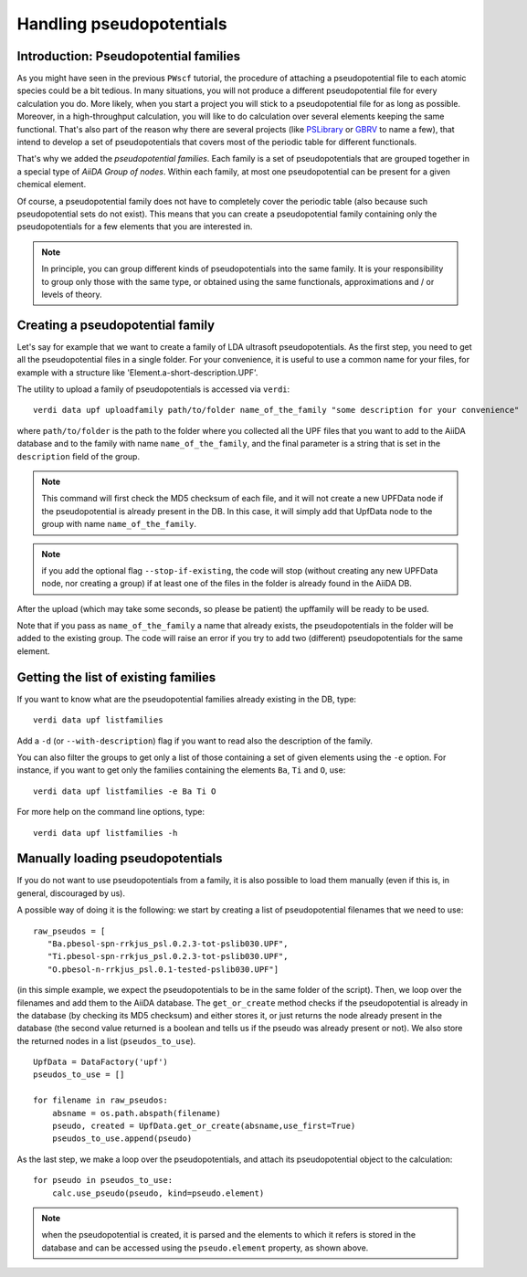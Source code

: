 .. _my-ref-to-pseudo-tutorial:

Handling pseudopotentials
=========================

Introduction: Pseudopotential families
++++++++++++++++++++++++++++++++++++++

As you might have seen in the previous ``PWscf`` tutorial, the procedure of attaching a pseudopotential file to each atomic species could be a bit tedious. In many situations, you will not produce a different pseudopotential file for every calculation you do. More likely, when you start a project you will stick to a pseudopotential file for as long as possible. Moreover, in a high-throughput calculation, you will like to do calculation over several elements keeping the same functional. That's also part of the reason why there are several projects (like `PSLibrary <http://qe-forge.org/gf/project/pslibrary/frs/>`_ or `GBRV <http://www.physics.rutgers.edu/gbrv/>`_ to name a few), that intend to develop a set of pseudopotentials that covers most of the periodic table for different functionals.

That's why we added the *pseudopotential families*. Each family is a set of pseudopotentials that are grouped together in a special type of `AiiDA Group of nodes`. Within each family, at most one pseudopotential can be present for a given chemical element.

Of course, a pseudopotential family does not have to completely cover the periodic table (also because such pseudopotential sets do not exist). This means that you can create a pseudopotential family containing only the pseudopotentials for a few elements that you are interested in.

.. note ::
    In principle, you can group different kinds of pseudopotentials into the same family. It is your responsibility to group only those with the same type, or obtained using the same functionals, approximations and / or levels of theory.

Creating a pseudopotential family
+++++++++++++++++++++++++++++++++

Let's say for example that we want to create a family of LDA ultrasoft pseudopotentials. As the first step, you need to get all the pseudopotential files in a single folder. For your convenience, it is useful to use a common name for your files, for example with a structure like 'Element.a-short-description.UPF'.

The utility to upload a family of pseudopotentials is accessed via ``verdi``::

    verdi data upf uploadfamily path/to/folder name_of_the_family "some description for your convenience"

where ``path/to/folder`` is the path to the folder where you collected all the UPF files that you want to add to the AiiDA database and to the family with name ``name_of_the_family``, and the final parameter is a string that is set in the ``description`` field of the group.

.. note:: This command will first check the MD5 checksum of each file, and
  it will not create a new UPFData node if the pseudopotential is already 
  present in the DB. In this case, it will simply add that UpfData node
  to the group with name ``name_of_the_family``.

.. note:: if you add the optional flag ``--stop-if-existing``, 
  the code will stop (without creating any new UPFData node, nor creating a group)
  if at least one of the files in the folder is already found in the AiiDA DB.

After the upload (which may take some seconds, so please be patient) 
the upffamily will be ready to be used.

Note that if you pass as ``name_of_the_family`` a name that already exists,
the pseudopotentials in the folder will be added to the existing group. The
code will raise an error if you try to add two (different) pseudopotentials for
the same element.

Getting the list of existing families
+++++++++++++++++++++++++++++++++++++
If you want to know what are the pseudopotential families already existing in 
the DB, type::
   
   verdi data upf listfamilies

Add a ``-d`` (or ``--with-description``) flag if you want to read also the
description of the family.

You can also filter the groups to get only a list of those containing 
a set of given elements using the ``-e`` option. For instance, if you want
to get only the families containing the elements ``Ba``, ``Ti`` and ``O``, use::

   verdi data upf listfamilies -e Ba Ti O


For more help on the command line options, type::
   
   verdi data upf listfamilies -h


Manually loading pseudopotentials
+++++++++++++++++++++++++++++++++

If you do not want to use pseudopotentials from a family, it is also possible to load them manually (even if this is, in general, discouraged by us).

A possible way of doing it is the following: we start by creating a list of pseudopotential filenames that we need to use::

    raw_pseudos = [
       "Ba.pbesol-spn-rrkjus_psl.0.2.3-tot-pslib030.UPF",
       "Ti.pbesol-spn-rrkjus_psl.0.2.3-tot-pslib030.UPF",
       "O.pbesol-n-rrkjus_psl.0.1-tested-pslib030.UPF"]

(in this simple example, we expect the pseudopotentials to be in the same
folder of the script).
Then, we loop over the filenames and add them to the AiiDA database. The 
``get_or_create`` method checks if the pseudopotential is already in the
database (by checking its MD5 checksum) and either stores it, or just returns
the node already present in the database (the second value returned is a
boolean and tells us if the pseudo was already present or not).
We also store the returned nodes in a list (``pseudos_to_use``).

::

    UpfData = DataFactory('upf')
    pseudos_to_use = []

    for filename in raw_pseudos:
        absname = os.path.abspath(filename)
        pseudo, created = UpfData.get_or_create(absname,use_first=True)
        pseudos_to_use.append(pseudo)

As the last step, we make a loop over the pseudopotentials,
and attach its pseudopotential object to the calculation::

    for pseudo in pseudos_to_use:
        calc.use_pseudo(pseudo, kind=pseudo.element)

.. note:: when the pseudopotential is created, it is parsed and the elements
  to which it refers is stored in the database and can be accessed using the 
  ``pseudo.element`` property, as shown above.

